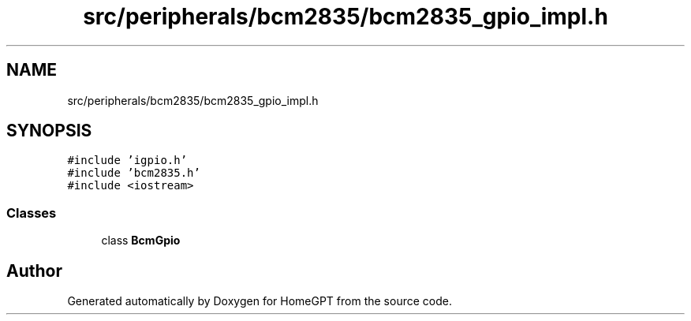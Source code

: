 .TH "src/peripherals/bcm2835/bcm2835_gpio_impl.h" 3 "Tue Apr 25 2023" "Version v.1.0" "HomeGPT" \" -*- nroff -*-
.ad l
.nh
.SH NAME
src/peripherals/bcm2835/bcm2835_gpio_impl.h
.SH SYNOPSIS
.br
.PP
\fC#include 'igpio\&.h'\fP
.br
\fC#include 'bcm2835\&.h'\fP
.br
\fC#include <iostream>\fP
.br

.SS "Classes"

.in +1c
.ti -1c
.RI "class \fBBcmGpio\fP"
.br
.in -1c
.SH "Author"
.PP 
Generated automatically by Doxygen for HomeGPT from the source code\&.
